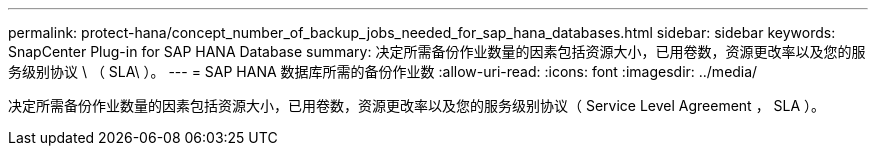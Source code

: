 ---
permalink: protect-hana/concept_number_of_backup_jobs_needed_for_sap_hana_databases.html 
sidebar: sidebar 
keywords: SnapCenter Plug-in for SAP HANA Database 
summary: 决定所需备份作业数量的因素包括资源大小，已用卷数，资源更改率以及您的服务级别协议 \ （ SLA\ ）。 
---
= SAP HANA 数据库所需的备份作业数
:allow-uri-read: 
:icons: font
:imagesdir: ../media/


[role="lead"]
决定所需备份作业数量的因素包括资源大小，已用卷数，资源更改率以及您的服务级别协议（ Service Level Agreement ， SLA ）。
